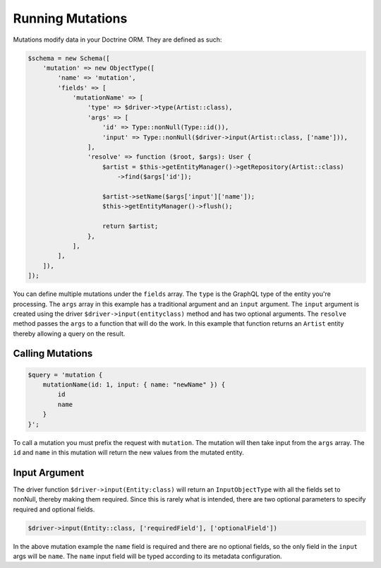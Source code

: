 Running Mutations
=================

Mutations modify data in your Doctrine ORM.  They are defined as such:

.. code-block:: php

  $schema = new Schema([
      'mutation' => new ObjectType([
          'name' => 'mutation',
          'fields' => [
              'mutationName' => [
                  'type' => $driver->type(Artist::class),
                  'args' => [
                      'id' => Type::nonNull(Type::id()),
                      'input' => Type::nonNull($driver->input(Artist::class, ['name'])),
                  ],
                  'resolve' => function ($root, $args): User {
                      $artist = $this->getEntityManager()->getRepository(Artist::class)
                          ->find($args['id']);

                      $artist->setName($args['input']['name']);
                      $this->getEntityManager()->flush();

                      return $artist;
                  },
              ],
          ],
      ]),
  ]);

You can define multiple mutations under the ``fields`` array.  The ``type`` is
the GraphQL type of the entity you're processing.  The ``args`` array in this
example has a traditional argument and an ``input`` argument.  The ``input``
argument is created using the driver ``$driver->input(entityclass)`` method and
has two optional arguments.  The ``resolve`` method passes the ``args`` to
a function that will do the work.  In this example that function returns an
``Artist`` entity thereby allowing a query on the result.


Calling Mutations
-----------------

.. code-block:: php

  $query = 'mutation {
      mutationName(id: 1, input: { name: "newName" }) {
          id
          name
      }
  }';

To call a mutation you must prefix the request with ``mutation``.  The mutation
will then take input from the ``args`` array.  The ``id`` and ``name`` in this
mutation will return the new values from the mutated entity.


Input Argument
--------------

The driver function ``$driver->input(Entity:class)`` will return an
``InputObjectType`` with all the fields set to nonNull, thereby making them
required.  Since this is rarely what is intended, there are two optional
parameters to specify required and optional fields.

.. code-block:: php

  $driver->input(Entity::class, ['requiredField'], ['optionalField'])

In the above mutation example the ``name`` field is required and there are no
optional fields, so the only field in the ``input`` args will be ``name``.
The ``name`` input field will be typed according to its metadata configuration.